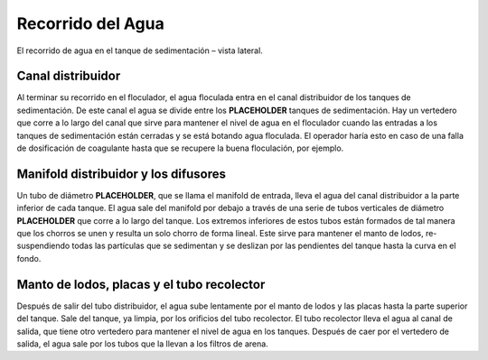 .. |N.SedTanks| replace:: **PLACEHOLDER**
.. |ND.SedManifold| replace:: **PLACEHOLDER**
.. |ND.SedDiffuser| replace:: **PLACEHOLDER**

.. _title_Recorrido_del_Agua:

******************
Recorrido del Agua
******************
.. _figure_water_path:

.. figure:: Images/water_path.png
    :width: 500px
    :align: center

    El recorrido de agua en el tanque de sedimentación – vista lateral.

.. _heading_canal_distribuidor:

Canal distribuidor
------------------
.. image:: Images/canal.png
  :width: 250px
  :align: center

Al terminar su recorrido en el floculador, el agua floculada entra en el canal distribuidor de los tanques de sedimentación. De este canal el agua se divide entre los |N.SedTanks| tanques de sedimentación. Hay un vertedero que corre a lo largo del canal que sirve para mantener el nivel de agua en el floculador cuando las entradas a los tanques de sedimentación están cerradas y se está botando agua floculada. El operador haría esto en caso de una falla de dosificación de coagulante hasta que se recupere la buena floculación, por ejemplo.

.. _heading_manifold_distribuidor_y_los_difusores:

Manifold distribuidor y los difusores
-------------------------------------
.. image:: Images/manifold.png
  :width: 400px
  :align: center

Un tubo de diámetro |ND.SedManifold|, que se llama el manifold de entrada, lleva el agua del canal distribuidor a la parte inferior de cada tanque. El agua sale del manifold por debajo a través de una serie de tubos verticales de diámetro |ND.SedDiffuser| que corre a lo largo del tanque. Los extremos inferiores de estos tubos están formados de tal manera que los chorros se unen y resulta un solo chorro de forma lineal. Este sirve para mantener el manto de lodos, re-suspendiendo todas las partículas que se sedimentan y se deslizan por las pendientes del tanque hasta la curva en el fondo.

.. _heading_manto_de lodos_placas_y_el_tubo_recolector:

Manto de lodos, placas y el tubo recolector
-------------------------------------------
.. image:: Images/cape_plates_tube.png
  :width: 500px
  :align: center

Después de salir del tubo distribuidor, el agua sube lentamente por el manto de lodos y las placas hasta la parte superior del tanque. Sale del tanque, ya limpia, por los orificios del tubo recolector. El tubo recolector lleva el agua al canal de salida, que tiene otro vertedero para mantener el nivel de agua en los tanques. Después de caer por el vertedero de salida, el agua sale por los tubos que la llevan a los filtros de arena.
